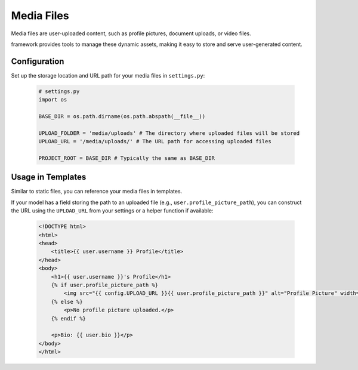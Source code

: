 Media Files
===========

Media files are user-uploaded content, such as profile pictures, document uploads, or video files.

framework provides tools to manage these dynamic assets, making it easy to store and serve user-generated content.

Configuration
-------------

Set up the storage location and URL path for your media files in ``settings.py``:

    .. code-block:: python
        
        # settings.py
        import os

        BASE_DIR = os.path.dirname(os.path.abspath(__file__))

        UPLOAD_FOLDER = 'media/uploads' # The directory where uploaded files will be stored
        UPLOAD_URL = '/media/uploads/' # The URL path for accessing uploaded files

        PROJECT_ROOT = BASE_DIR # Typically the same as BASE_DIR

Usage in Templates
------------------

Similar to static files, you can reference your media files in templates.

If your model has a field storing the path to an uploaded file (e.g., ``user.profile_picture_path``), you can construct the URL using the ``UPLOAD_URL`` from your settings or a helper function if available:

    .. code-block:: html
        
        <!DOCTYPE html>
        <html>
        <head>
            <title>{{ user.username }} Profile</title>
        </head>
        <body>
            <h1>{{ user.username }}'s Profile</h1>
            {% if user.profile_picture_path %}
                <img src="{{ config.UPLOAD_URL }}{{ user.profile_picture_path }}" alt="Profile Picture" width="150">
            {% else %}
                <p>No profile picture uploaded.</p>
            {% endif %}

            <p>Bio: {{ user.bio }}</p>
        </body>
        </html>

